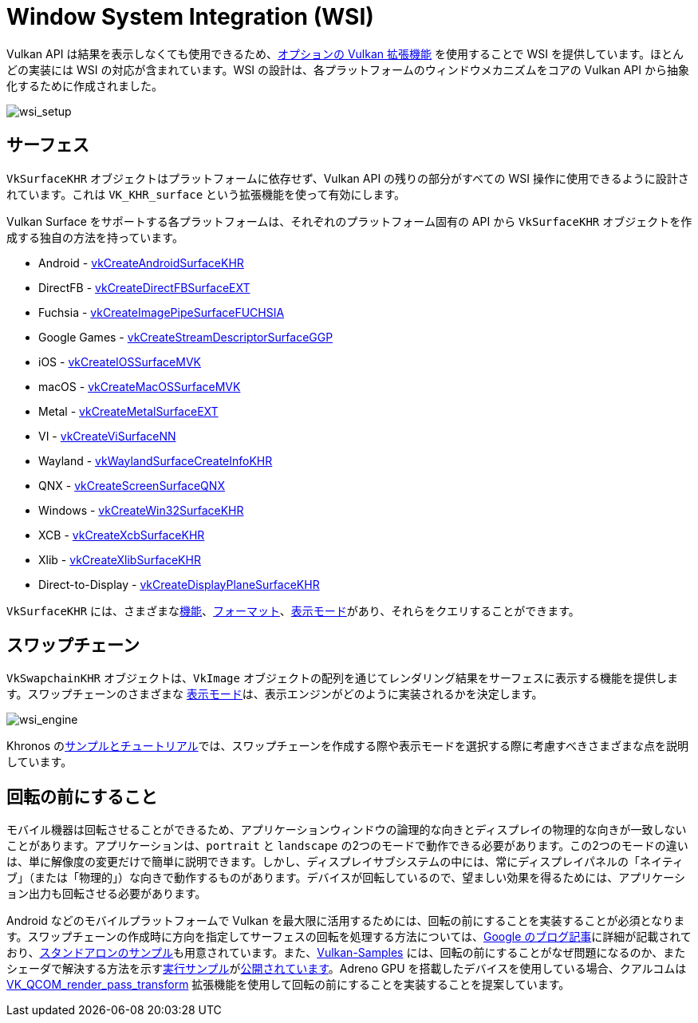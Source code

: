 // Copyright 2019-2022 The Khronos Group, Inc.
// SPDX-License-Identifier: CC-BY-4.0

ifndef::chapters[:chapters:]

[[wsi]]
= Window System Integration (WSI)

Vulkan API は結果を表示しなくても使用できるため、link:https://www.khronos.org/registry/vulkan/specs/1.3-extensions/html/vkspec.html#wsi[オプションの Vulkan 拡張機能] を使用することで WSI を提供しています。ほとんどの実装には WSI の対応が含まれています。WSI の設計は、各プラットフォームのウィンドウメカニズムをコアの Vulkan API から抽象化するために作成されました。

image::../../../chapters/images/wsi_setup.png[wsi_setup]

== サーフェス

`VkSurfaceKHR` オブジェクトはプラットフォームに依存せず、Vulkan API の残りの部分がすべての WSI 操作に使用できるように設計されています。これは `VK_KHR_surface` という拡張機能を使って有効にします。

Vulkan Surface をサポートする各プラットフォームは、それぞれのプラットフォーム固有の API から `VkSurfaceKHR` オブジェクトを作成する独自の方法を持っています。

  * Android - link:https://www.khronos.org/registry/vulkan/specs/1.3-extensions/html/vkspec.html#vkCreateAndroidSurfaceKHR[vkCreateAndroidSurfaceKHR]
  * DirectFB - link:https://www.khronos.org/registry/vulkan/specs/1.3-extensions/html/vkspec.html#vkCreateDirectFBSurfaceEXT[vkCreateDirectFBSurfaceEXT]
  * Fuchsia - link:https://www.khronos.org/registry/vulkan/specs/1.3-extensions/html/vkspec.html#vkCreateImagePipeSurfaceFUCHSIA[vkCreateImagePipeSurfaceFUCHSIA]
  * Google Games - link:https://www.khronos.org/registry/vulkan/specs/1.3-extensions/html/vkspec.html#vkCreateStreamDescriptorSurfaceGGP[vkCreateStreamDescriptorSurfaceGGP]
  * iOS - link:https://www.khronos.org/registry/vulkan/specs/1.3-extensions/html/vkspec.html#vkCreateIOSSurfaceMVK[vkCreateIOSSurfaceMVK]
  * macOS - link:https://www.khronos.org/registry/vulkan/specs/1.3-extensions/html/vkspec.html#vkCreateMacOSSurfaceMVK[vkCreateMacOSSurfaceMVK]
  * Metal - link:https://www.khronos.org/registry/vulkan/specs/1.3-extensions/html/vkspec.html#vkCreateMetalSurfaceEXT[vkCreateMetalSurfaceEXT]
  * VI - link:https://www.khronos.org/registry/vulkan/specs/1.3-extensions/html/vkspec.html#vkCreateViSurfaceNN[vkCreateViSurfaceNN]
  * Wayland - link:https://www.khronos.org/registry/vulkan/specs/1.3-extensions/html/vkspec.html#vkWaylandSurfaceCreateInfoKHR[vkWaylandSurfaceCreateInfoKHR]
  * QNX - link:https://www.khronos.org/registry/vulkan/specs/1.3-extensions/man/html/vkCreateScreenSurfaceQNX.html[vkCreateScreenSurfaceQNX]
  * Windows - link:https://www.khronos.org/registry/vulkan/specs/1.3-extensions/html/vkspec.html#vkCreateWin32SurfaceKHR[vkCreateWin32SurfaceKHR]
  * XCB - link:https://www.khronos.org/registry/vulkan/specs/1.3-extensions/html/vkspec.html#vkCreateXcbSurfaceKHR[vkCreateXcbSurfaceKHR]
  * Xlib - link:https://www.khronos.org/registry/vulkan/specs/1.3-extensions/html/vkspec.html#vkCreateXlibSurfaceKHR[vkCreateXlibSurfaceKHR]
  * Direct-to-Display - link:https://www.khronos.org/registry/vulkan/specs/1.3-extensions/html/vkspec.html#vkCreateDisplayPlaneSurfaceKHR[vkCreateDisplayPlaneSurfaceKHR]

`VkSurfaceKHR` には、さまざまなlink:https://www.khronos.org/registry/vulkan/specs/1.3-extensions/html/vkspec.html#vkGetPhysicalDeviceSurfaceCapabilitiesKHR[機能]、link:https://www.khronos.org/registry/vulkan/specs/1.3-extensions/html/vkspec.html#vkGetPhysicalDeviceSurfaceFormatsKHR[フォーマット]、link:https://www.khronos.org/registry/vulkan/specs/1.3-extensions/html/vkspec.html#vkGetPhysicalDeviceSurfacePresentModesKHR[表示モード]があり、それらをクエリすることができます。

== スワップチェーン

`VkSwapchainKHR` オブジェクトは、`VkImage` オブジェクトの配列を通じてレンダリング結果をサーフェスに表示する機能を提供します。スワップチェーンのさまざまな link:https://www.khronos.org/registry/vulkan/specs/1.3-extensions/html/vkspec.html#VkPresentModeKHR[表示モード]は、表示エンジンがどのように実装されるかを決定します。

image::../../../chapters/images/wsi_engine.png[wsi_engine]

Khronos のlink:https://github.com/KhronosGroup/Vulkan-Samples/tree/main/samples/performance/swapchain_images[サンプルとチュートリアル]では、スワップチェーンを作成する際や表示モードを選択する際に考慮すべきさまざまな点を説明しています。

== 回転の前にすること

モバイル機器は回転させることができるため、アプリケーションウィンドウの論理的な向きとディスプレイの物理的な向きが一致しないことがあります。アプリケーションは、`portrait` と `landscape` の2つのモードで動作できる必要があります。この2つのモードの違いは、単に解像度の変更だけで簡単に説明できます。しかし、ディスプレイサブシステムの中には、常にディスプレイパネルの「ネイティブ」（または「物理的」）な向きで動作するものがあります。デバイスが回転しているので、望ましい効果を得るためには、アプリケーション出力も回転させる必要があります。

Android などのモバイルプラットフォームで Vulkan を最大限に活用するためには、回転の前にすることを実装することが必須となります。スワップチェーンの作成時に方向を指定してサーフェスの回転を処理する方法については、link:https://android-developers.googleblog.com/2020/02/handling-device-orientation-efficiently.html?m=1[Google のブログ記事]に詳細が記載されており、link:https://github.com/google/vulkan-pre-rotation-demo[スタンドアロンのサンプル]も用意されています。また、link:https://github.com/KhronosGroup/Vulkan-Samples[Vulkan-Samples] には、回転の前にすることがなぜ問題になるのか、またシェーダで解決する方法を示すlink:https://github.com/KhronosGroup/Vulkan-Samples/tree/main/samples/performance/surface_rotation[実行サンプル]がlink:https://github.com/KhronosGroup/Vulkan-Samples/tree/main/samples/performance/surface_rotation[公開されています]。Adreno GPU を搭載したデバイスを使用している場合、クアルコムは link:https://www.khronos.org/registry/vulkan/specs/1.3-extensions/man/html/VK_QCOM_render_pass_transform.html[VK_QCOM_render_pass_transform] 拡張機能を使用して回転の前にすることを実装することを提案しています。
